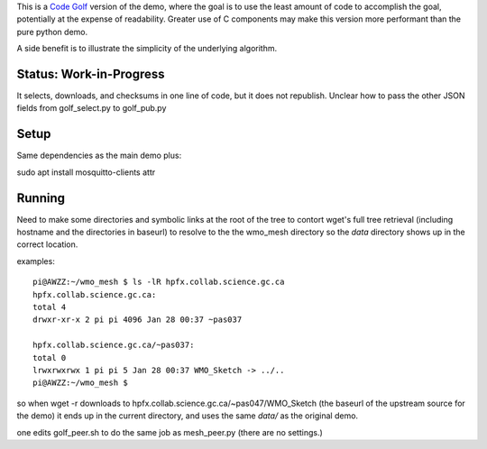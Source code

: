 

This is a `Code Golf <https://en.wikipedia.org/wiki/Code_golf>`_ version of the demo, 
where the goal is to use the least amount of code to accomplish the goal, potentially 
at the expense of readability. Greater use of C components may make this version 
more performant than the pure python demo.

A side benefit is to illustrate the simplicity of the underlying algorithm.


Status: Work-in-Progress
------------------------

It selects, downloads, and checksums in one line of code, but it does not republish.
Unclear how to pass the other JSON fields from golf_select.py to golf_pub.py


Setup
-----

Same dependencies as the main demo plus:

sudo apt install mosquitto-clients attr


Running
-------

Need to make some directories and symbolic links at the root of the tree to contort wget's full tree
retrieval (including hostname and the directories in baseurl) to resolve to the 
the wmo_mesh directory so the *data* directory shows up in the correct location.

examples::

    pi@AWZZ:~/wmo_mesh $ ls -lR hpfx.collab.science.gc.ca
    hpfx.collab.science.gc.ca:
    total 4
    drwxr-xr-x 2 pi pi 4096 Jan 28 00:37 ~pas037

    hpfx.collab.science.gc.ca/~pas037:
    total 0
    lrwxrwxrwx 1 pi pi 5 Jan 28 00:37 WMO_Sketch -> ../..
    pi@AWZZ:~/wmo_mesh $ 

so when wget -r downloads to hpfx.collab.science.gc.ca/~pas047/WMO_Sketch (the baseurl of the upstream
source for the demo) it ends up in the current directory, and uses the same *data/* as the original
demo.

one edits golf_peer.sh to do the same job as mesh_peer.py (there are no settings.)





